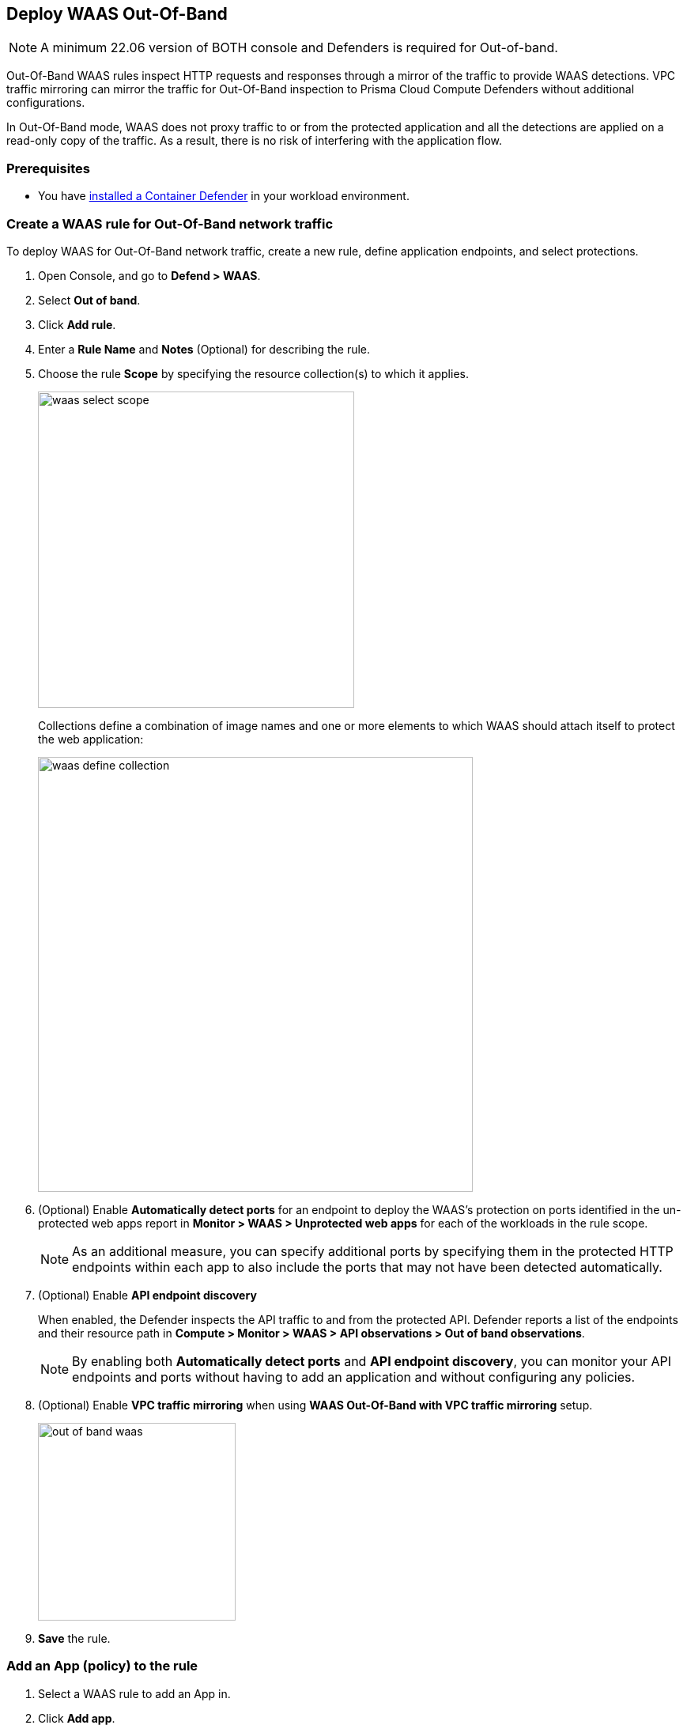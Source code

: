 == Deploy WAAS Out-Of-Band

NOTE: A minimum 22.06 version of BOTH console and Defenders is required for Out-of-band.

Out-Of-Band WAAS rules inspect HTTP requests and responses through a mirror of the traffic to provide WAAS detections. 
VPC traffic mirroring can mirror the traffic for Out-Of-Band inspection to Prisma Cloud Compute Defenders without additional configurations.

In Out-Of-Band mode, WAAS does not proxy traffic to or from the protected application and all the detections are applied on a read-only copy of the traffic. 
As a result, there is no risk of interfering with the application flow.

=== Prerequisites

* You have xref:../../install/defender_types.adoc#[installed a Container Defender] in your workload environment.

[.task]
=== Create a WAAS rule for Out-Of-Band network traffic

To deploy WAAS for Out-Of-Band network traffic, create a new rule, define application endpoints, and select protections.

[.procedure]
. Open Console, and go to *Defend > WAAS*.

. Select *Out of band*.

. Click *Add rule*.

. Enter a *Rule Name* and *Notes* (Optional) for describing the rule.

. Choose the rule *Scope* by specifying the resource collection(s) to which it applies.
+
image::waas_select_scope.png[width=400]
+
Collections define a combination of image names and one or more elements to which WAAS should attach itself to protect the web application:
+
image::waas_define_collection.png[width=550]

. (Optional) Enable *Automatically detect ports* for an endpoint to deploy the WAAS's protection on ports identified in the un-protected web apps report in *Monitor > WAAS > Unprotected web apps* for each of the workloads in the rule scope.
+
NOTE: As an additional measure, you can specify additional ports by specifying them in the protected HTTP endpoints within each app to also include the ports that may not have been detected automatically.

. (Optional) Enable *API endpoint discovery* 
+
When enabled, the Defender inspects the API traffic to and from the protected API.
Defender reports a list of the endpoints and their resource path in *Compute > Monitor > WAAS > API observations > Out of band observations*.
+
NOTE: By enabling both *Automatically detect ports* and *API endpoint discovery*, you can monitor your API endpoints and ports without having to add an application and without configuring any policies. 

. (Optional) Enable *VPC traffic mirroring* when using *WAAS Out-Of-Band with VPC traffic mirroring* setup.
+
image::out-of-band-waas.png[width=250]

. *Save* the rule.

[.task]
=== Add an App (policy) to the rule

[.procedure]
. Select a WAAS rule to add an App in.

. Click *Add app*.

. In the *App Definition* tab, specify the endpoints in your web application that should be protected.
Each defined application can have multiple protected endpoints.
If you have a Swagger or OpenAPI file, click *Import*, and select the file to load.
Otherwise, skip to the next step to manually define your application's endpoints.
+
image::cnaf_import_swagger.png[width=350]

. If you do not have a Swagger or OpenAPI file, manually define each endpoint by specifying the host, port, and path.

.. In *Endpoint Setup*, click *Add Endpoint*.

.. Specify endpoint details:
+
image::waas_endpoint_lineitem.png[width=550]

.. Enter *Port* (optional, if you selected *Automatically detect ports* while creating the rule). When *Automatically detect ports* is selected, any ports specified in a protected endpoint definition will be appended to the list of protected ports.
+
Specify the TCP port listening for inbound HTTP traffic.

.. Enter *HTTP host* (optional, wildcards supported).
+
HTTP host names are specified in the form of [hostname]:[external port].
+
External port is defined as the TCP port on the host, listening for inbound HTTP traffic. If the the value of the external port is "80" it can be omitted. Examples: "*.example.site", "docs.example.site", "www.example.site:8080", etc. 

.. Enter *Base path* (optional, wildcards supported):
+
Base path for WAAS to match on, when applying protections.
+
Examples: "/admin", "/" (root path only), "/*", /v2/api", etc. 

.. Click *Create Endpoint*

.. If your application requires xref:../waas_api_protection.adoc[API protection], select the "API Protection" tab and define for each path the allowed methods, parameters, types, etc. See detailed definition instructions in the xref:../waas_api_protection.adoc[API protection] help page.

. Continue to *App Firewall* tab, and select the protections as shown in the screenshot below:
+
image::waas_out_of_band_app_firewall.png[width=750]
For more information, see xref:../waas_app_firewall.adoc[App Firewall settings].

. Continue to *DoS protection* tab, and select <<../waas_dos_protection.adoc#,DoS protection>> to enable.

. Continue to *Access Control* tab, and select <<../waas_access_control.adoc#,access controls>> to enable.

. Continue to *Bot protection* tab, and select the protections as shown in the screenshot below:
+
image::waas_out_of_band_bot_protection.png[width=750]
For more information, see xref:../waas_bot_protection.adoc[Bot protections].

. Continue to *Custom rules* tab and select <<../waas_custom_rules.adoc#,Custom rules>> to enable.

. Continue to *Advanced settings* tab, and set the options shown in the screenshot below:
+
image::waas_out_of_band_advanced_settings.png[width=750]
For more information, see xref:../waas_advanced_settings.adoc[Advanced settings].

. Click *Save*.

. You should be redirected to the *Rule Overview* page.
+
Select the created new rule to display *Rule Resources* and for each application a list of *protected endpoints* and *enabled protections*.
+
image::waas_out_of_band_rule_overview.png[width=650]

. Test protected endpoint using the following xref:../waas_app_firewall.adoc#sanity_tests[sanity tests].

. Go to *Monitor > Events*, click on *WAAS for out of band* and observe the events generated. 
+
NOTE: For more information, see the <<../waas_analytics.adoc#,WAAS analytics help page>>


[#actions]
=== WAAS Actions for Out-Of-Band traffic

The following actions are applicable for the HTTP requests or responses related to the *Out of band traffic*:

* *Alert* - An audit is generated for visibility.

* *Disable* - The WAAS action is disabled.
